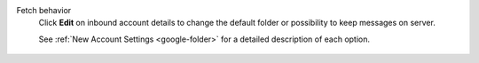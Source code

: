 Fetch behavior
   Click **Edit** on inbound account details to change the default folder or 
   possibility to keep messages on server.

   See :ref:`New Account Settings <google-folder>`
   for a detailed description of each option.

   .. figure:: /images/channels/google/updating-gmail-account.png 
      :alt: Location of account details settings for existing accounts
      :scale: 60%
      :align: center
